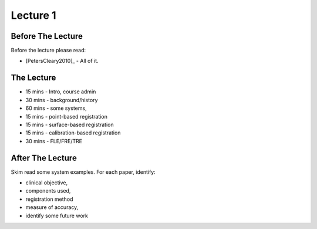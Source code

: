 .. _Lecture1:

Lecture 1
=========

Before The Lecture
------------------

Before the lecture please read:

* [PetersCleary2010]_ - All of it.


The Lecture
-----------

* 15 mins - Intro, course admin
* 30 mins - background/history
* 60 mins - some systems,
* 15 mins - point-based registration
* 15 mins - surface-based registration
* 15 mins - calibration-based registration
* 30 mins - FLE/FRE/TRE


After The Lecture
-----------------

Skim read some system examples. For each paper, identify:

* clinical objective,
* components used,
* registration method
* measure of accuracy,
* identify some future work


